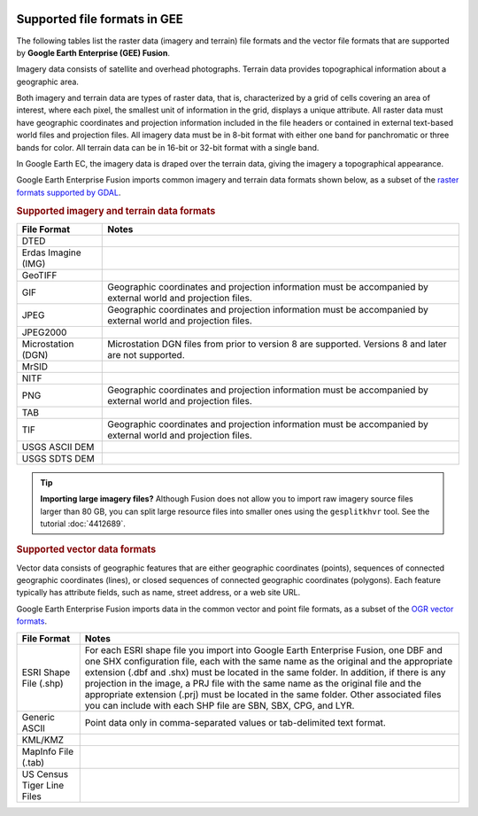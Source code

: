 |Google logo|

=============================
Supported file formats in GEE
=============================

.. container::

   .. container:: content

      The following tables list the raster data (imagery and terrain)
      file formats and the vector file formats that are supported by
      **Google Earth Enterprise (GEE) Fusion**.

      Imagery data consists of satellite and overhead photographs.
      Terrain data provides topographical information about a geographic
      area.

      Both imagery and terrain data are types of raster data, that is,
      characterized by a grid of cells covering an area of interest,
      where each pixel, the smallest unit of information in the grid,
      displays a unique attribute. All raster data must have geographic
      coordinates and projection information included in the file
      headers or contained in external text-based world files and
      projection files. All imagery data must be in 8-bit format with
      either one band for panchromatic or three bands for color. All
      terrain data can be in 16-bit or 32-bit format with a single band.

      In Google Earth EC, the imagery data is draped over the terrain
      data, giving the imagery a topographical appearance.

      Google Earth Enterprise Fusion imports common imagery and terrain
      data formats shown below, as a subset of the `raster formats
      supported by GDAL <http://www.gdal.org/formats_list.html>`_.

      .. rubric:: Supported imagery and terrain data formats

      =================== =============================================================================================================
      File Format         Notes
      =================== =============================================================================================================
      DTED
      Erdas Imagine (IMG)
      GeoTIFF
      GIF                 Geographic coordinates and projection information must be accompanied by external world and projection files.
      JPEG                Geographic coordinates and projection information must be accompanied by external world and projection files.
      JPEG2000
      Microstation (DGN)  Microstation DGN files from prior to version 8 are supported. Versions 8 and later are not supported.
      MrSID
      NITF
      PNG                 Geographic coordinates and projection information must be accompanied by external world and projection files.
      TAB
      TIF                 Geographic coordinates and projection information must be accompanied by external world and projection files.
      USGS ASCII DEM
      USGS SDTS DEM
      =================== =============================================================================================================

      .. tip::

         **Importing large imagery files?** Although Fusion does not
         allow you to import raw imagery source files larger than 80 GB,
         you can split large resource files into smaller ones using the
         ``gesplitkhvr`` tool. See the tutorial :doc:`4412689`.

      .. rubric:: Supported vector data formats

      Vector data consists of geographic features that are either
      geographic coordinates (points), sequences of connected geographic
      coordinates (lines), or closed sequences of connected geographic
      coordinates (polygons). Each feature typically has attribute
      fields, such as name, street address, or a web site URL.

      Google Earth Enterprise Fusion imports data in the common vector
      and point file formats, as a subset of the `OGR vector
      formats <http://www.gdal.org/ogr_formats.html>`_.

      ========================== ==================================================================================================================================================================================================================================================================================================================================================================================================================================================================================================================
      File Format                Notes
      ========================== ==================================================================================================================================================================================================================================================================================================================================================================================================================================================================================================================
      ESRI Shape File (.shp)     For each ESRI shape file you import into Google Earth Enterprise Fusion, one DBF and one SHX configuration file, each with the same name as the original and the appropriate extension (.dbf and .shx) must be located in the same folder. In addition, if there is any projection in the image, a PRJ file with the same name as the original file and the appropriate extension (.prj) must be located in the same folder. Other associated files you can include with each SHP file are SBN, SBX, CPG, and LYR.
      Generic ASCII              Point data only in comma-separated values or tab-delimited text format.
      KML/KMZ
      MapInfo File (.tab)
      US Census Tiger Line Files
      ========================== ==================================================================================================================================================================================================================================================================================================================================================================================================================================================================================================================

.. |Google logo| image:: ../../art/common/googlelogo_color_260x88dp.png
   :width: 130px
   :height: 44px
